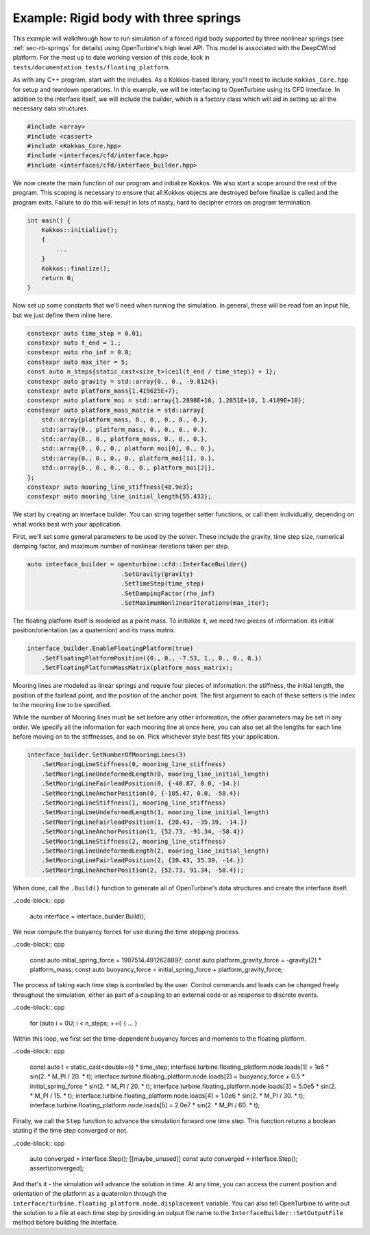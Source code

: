Example: Rigid body with three springs
======================================

This example will walkthrough how to run simulation of a forced rigid body supported by three nonlinear springs (see :ref:`sec-rb-springs` for details) using OpenTurbine's high level API.  This model is associated with the DeepCWind platform.
For the most up to date working version of this code, look in ``tests/documentation_tests/floating_platform``.

As with any C++ program, start with the includes.
As a Kokkos-based library, you'll need to include ``Kokkos_Core.hpp`` for setup and teardown operations.
In this example, we will be interfacing to OpenTurbine using its CFD interface.
In addition to the interface itself, we will include the builder, which is a factory class which will aid in setting up all the necessary data structures.

.. code-block:: cpp

    #include <array>
    #include <cassert>
    #include <Kokkos_Core.hpp>
    #include <interfaces/cfd/interface.hpp>
    #include <interfaces/cfd/interface_builder.hpp>

We now create the main function of our program and initialize Kokkos.
We also start a scope around the rest of the program.
This scoping is necessary to ensure that all Kokkos objects are destroyed before finalize is called and the program exits.
Failure to do this will result in lots of nasty, hard to decipher errors on program termination.

.. code-block:: cpp

    int main() {
        Kokkos::initialize();
        {
            ...
        }
        Kokkos::finalize();
        return 0;
    }

Now set up some constants that we'll need when running the simulation.
In general, these will be read fom an input file, but we just define them inline here.

.. code-block:: cpp

    constexpr auto time_step = 0.01;
    constexpr auto t_end = 1.;      
    constexpr auto rho_inf = 0.0;   
    constexpr auto max_iter = 5;    
    const auto n_steps{static_cast<size_t>(ceil(t_end / time_step)) + 1};
    constexpr auto gravity = std::array{0., 0., -9.8124};
    constexpr auto platform_mass{1.419625E+7}; 
    constexpr auto platform_moi = std::array{1.2898E+10, 1.2851E+10, 1.4189E+10};
    constexpr auto platform_mass_matrix = std::array{
        std::array{platform_mass, 0., 0., 0., 0., 0.},  
        std::array{0., platform_mass, 0., 0., 0., 0.},  
        std::array{0., 0., platform_mass, 0., 0., 0.},  
        std::array{0., 0., 0., platform_moi[0], 0., 0.},
        std::array{0., 0., 0., 0., platform_moi[1], 0.},
        std::array{0., 0., 0., 0., 0., platform_moi[2]},
    };
    constexpr auto mooring_line_stiffness{48.9e3};     
    constexpr auto mooring_line_initial_length{55.432};

We start by creating an interface builder.
You can string together setter functions, or call them individually, depending on what works best with your application.

First, we'll set some general parameters to be used by the solver.
These include the gravity, time step size, numerical damping factor, and maximum number of nonlinear iterations taken per step.

.. code-block:: cpp

    auto interface_builder = openturbine::cfd::InterfaceBuilder{}
                              .SetGravity(gravity)
                              .SetTimeStep(time_step)
                              .SetDampingFactor(rho_inf)
                              .SetMaximumNonlinearIterations(max_iter);

The floating platform itself is modeled as a point mass.
To initialize it, we need two pieces of information: its initial position/orientation (as a quaternion) and its mass matrix.

.. code-block:: cpp

    interface_builder.EnableFloatingPlatform(true)
        .SetFloatingPlatformPosition({0., 0., -7.53, 1., 0., 0., 0.})
        .SetFloatingPlatformMassMatrix(platform_mass_matrix);

Mooring lines are modeled as linear springs and require four pieces of information: the stiffness, the initial length, the position of the fairlead point, and the position of the anchor point.
The first argument to each of these setters is the index to the mooring line to be specified.

While the number of Mooring lines must be set before any other information, the other parameters may be set in any order.
We specify all the information for each mooring line at once here, you can also set all the lengths for each line before moving on to the stiffnesses, and so on.
Pick whichever style best fits your application.

.. code-block:: cpp

    interface_builder.SetNumberOfMooringLines(3)
        .SetMooringLineStiffness(0, mooring_line_stiffness)
        .SetMooringLineUndeformedLength(0, mooring_line_initial_length)
        .SetMooringLineFairleadPosition(0, {-40.87, 0.0, -14.})
        .SetMooringLineAnchorPosition(0, {-105.47, 0.0, -58.4})
        .SetMooringLineStiffness(1, mooring_line_stiffness)
        .SetMooringLineUndeformedLength(1, mooring_line_initial_length)
        .SetMooringLineFairleadPosition(1, {20.43, -35.39, -14.})
        .SetMooringLineAnchorPosition(1, {52.73, -91.34, -58.4})
        .SetMooringLineStiffness(2, mooring_line_stiffness)
        .SetMooringLineUndeformedLength(2, mooring_line_initial_length)
        .SetMooringLineFairleadPosition(2, {20.43, 35.39, -14.})
        .SetMooringLineAnchorPosition(2, {52.73, 91.34, -58.4});

When done, call the ``.Build()`` function to generate all of OpenTurbine's data structures and create the interface itself.

..code-block:: cpp

   auto interface = interface_builder.Build();

We now compute the buoyancy forces for use during the time stepping process.

..code-block:: cpp

   const auto initial_spring_force = 1907514.4912628897;
   const auto platform_gravity_force = -gravity[2] * platform_mass;
   const auto buoyancy_force = initial_spring_force + platform_gravity_force;

The process of taking each time step is controlled by the user.
Control commands and loads can be changed freely throughout the simulation, either as part of a coupling to an external code or as response to discrete events.

..code-block:: cpp

   for (auto i = 0U; i < n_steps; ++i) {
   ...
   }

Within this loop, we first set the time-dependent buoyancy forces and moments to the floating platform.

..code-block:: cpp

   const auto t = static_cast<double>(i) * time_step;
   interface.turbine.floating_platform.node.loads[1] = 1e6 * sin(2. * M_PI / 20. * t);
   interface.turbine.floating_platform.node.loads[2] = buoyancy_force + 0.5 * initial_spring_force * sin(2. * M_PI / 20. * t);
   interface.turbine.floating_platform.node.loads[3] = 5.0e5 * sin(2. * M_PI / 15. * t);
   interface.turbine.floating_platform.node.loads[4] = 1.0e6 * sin(2. * M_PI / 30. * t);
   interface.turbine.floating_platform.node.loads[5] = 2.0e7 * sin(2. * M_PI / 60. * t);

Finally, we call the ``Step`` function to advance the simulation forward one time step.
This function returns a boolean stating if the time step converged or not.
                        
..code-block:: cpp

   auto converged = interface.Step();
   [[maybe_unused]] const auto converged = interface.Step();
   assert(converged);

And that's it - the simulation will advance the solution in time.
At any time, you can access the current position and orientation of the platform as a quaternion through the ``interface/turbine.floating_platform.node.displacement`` variable.
You can also tell OpenTurbine to write out the solution to a file at each time step by providing an output file name to the ``InterfaceBuilder::SetOutputFile`` method before building the interface.
